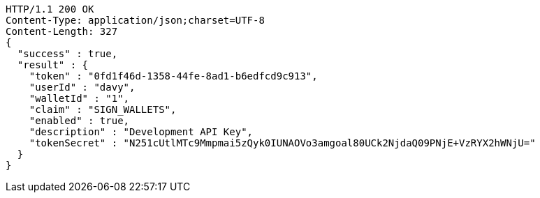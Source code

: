 [source,http,options="nowrap"]
----
HTTP/1.1 200 OK
Content-Type: application/json;charset=UTF-8
Content-Length: 327
{
  "success" : true,
  "result" : {
    "token" : "0fd1f46d-1358-44fe-8ad1-b6edfcd9c913",
    "userId" : "davy",
    "walletId" : "1",
    "claim" : "SIGN_WALLETS",
    "enabled" : true,
    "description" : "Development API Key",
    "tokenSecret" : "N251cUtlMTc9Mmpmai5zQyk0IUNAOVo3amgoal80UCk2NjdaQ09PNjE+VzRYX2hWNjU="
  }
}
----
